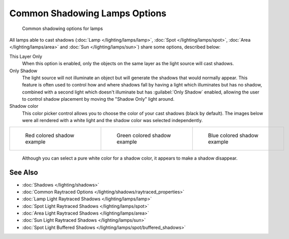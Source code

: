 
Common Shadowing Lamps Options
******************************

.. figure:: /images/Manual-Lighting-Shadow-Common-Properties.jpg
   :width: 310px
   :figwidth: 310px

   Common shadowing options for lamps


All lamps able to cast shadows (:doc:`Lamp </lighting/lamps/lamp>`, :doc:`Spot </lighting/lamps/spot>`, :doc:`Area </lighting/lamps/area>` and :doc:`Sun </lighting/lamps/sun>`) share some options, described below:

This Layer Only
   When this option is enabled, only the objects on the same layer as the light source will cast shadows.
Only Shadow
   The light source will not illuminate an object but will generate the shadows that would normally appear.
   This feature is often used to control how and where shadows fall by having a light which illuminates but has no shadow, combined with a second light which doesn't illuminate but has :guilabel:`Only Shadow` enabled, allowing the user to control shadow placement by moving the "Shadow Only" light around.

Shadow color
   This color picker control allows you to choose the color of your cast shadows (black by default).
   The images below were all rendered with a white light and the shadow color was selected independently.

+--------------------------------------------------------------------+----------------------------------------------------------------------+---------------------------------------------------------------------+
+.. figure:: /images/Manual_-_Shadow_and_Spot_-_Red_Buffer_Shadow.jpg|.. figure:: /images/Manual_-_Shadow_and_Spot_-_Green_Buffer_Shadow.jpg|.. figure:: /images/Manual_-_Shadow_and_Spot_-_Blue_Buffer_Shadow.jpg+
+   :width: 190px                                                    |   :width: 190px                                                      |   :width: 190px                                                     +
+   :figwidth: 190px                                                 |   :figwidth: 190px                                                   |   :figwidth: 190px                                                  +
+                                                                    |                                                                      |                                                                     +
+   Red colored shadow example                                       |   Green colored shadow example                                       |   Blue colored shadow example                                       +
+--------------------------------------------------------------------+----------------------------------------------------------------------+---------------------------------------------------------------------+

   Although you can select a pure white color for a shadow color, it appears to make a shadow disappear.


See Also
========

- :doc:`Shadows </lighting/shadows>`
- :doc:`Common Raytraced Options </lighting/shadows/raytraced_properties>`
- :doc:`Lamp Light Raytraced Shadows </lighting/lamps/lamp>`
- :doc:`Spot Light Raytraced Shadows </lighting/lamps/spot>`
- :doc:`Area Light Raytraced Shadows </lighting/lamps/area>`
- :doc:`Sun Light Raytraced Shadows </lighting/lamps/sun>`
- :doc:`Spot Light Buffered Shadows </lighting/lamps/spot/buffered_shadows>`


